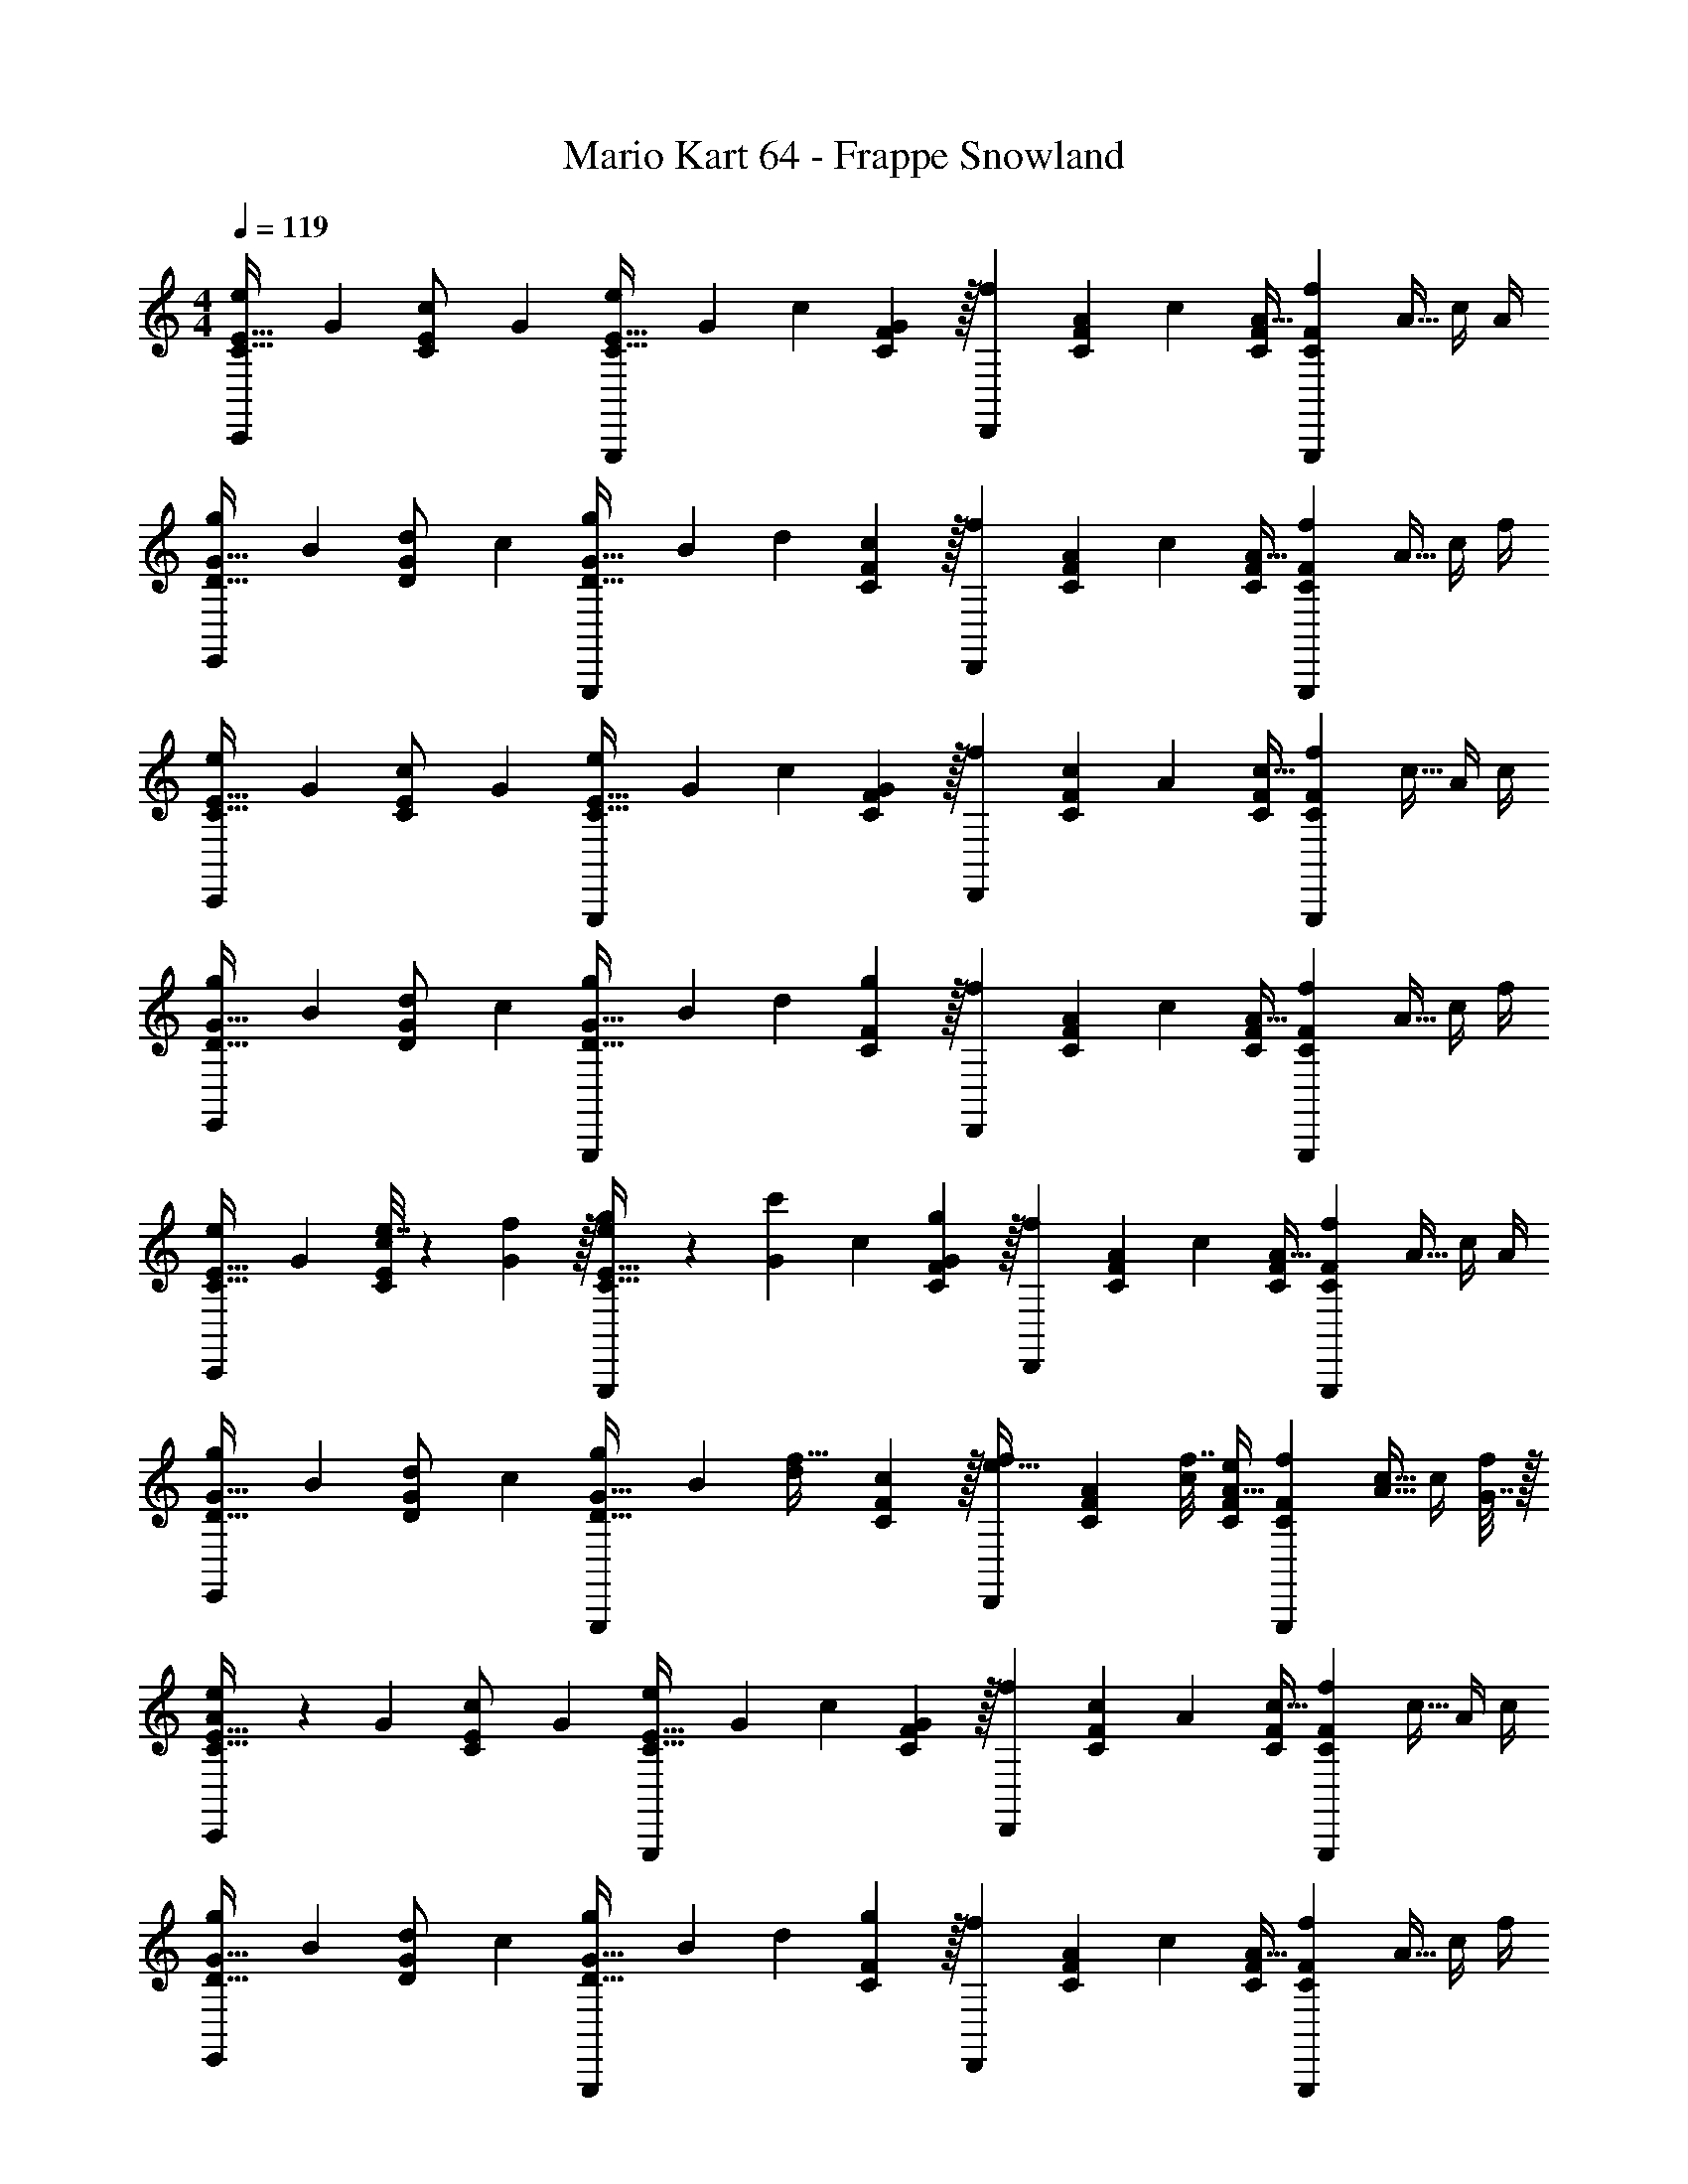 X: 1
T: Mario Kart 64 - Frappe Snowland
Z: ABC Generated by Starbound Composer
L: 1/4
M: 4/4
Q: 1/4=119
K: C
[z7/24e3/10C17/32E17/32C,,15/14] [z23/96G31/120] [z71/288c25/96C/E/] [z73/288G19/72] [z/4e25/96C23/32E23/32G,,,295/288] [z/4G57/224] c71/288 [C2/9F73/288G65/252] z/32 [z71/288f25/96D,,163/160] [A73/288C17/36F17/36] [z7/32c71/288] [C/4F/4A9/32] [z/4f5/18CFG,,,29/28] [z/4A9/32] c/4 A/4 
[z7/24g3/10D17/32G17/32E,,15/14] [z23/96B31/120] [z71/288d25/96D/G/] [z73/288c19/72] [z/4g25/96D23/32G23/32G,,,295/288] [z/4B57/224] d71/288 [C2/9F73/288c65/252] z/32 [z71/288f25/96D,,163/160] [A73/288C17/36F17/36] [z7/32c71/288] [C/4F/4A9/32] [z/4f5/18CFG,,,29/28] [z/4A9/32] c/4 f/4 
[z7/24e3/10C17/32E17/32C,,15/14] [z23/96G31/120] [z71/288c25/96C/E/] [z73/288G19/72] [z/4e25/96C23/32E23/32G,,,295/288] [z/4G57/224] c71/288 [C2/9F73/288G65/252] z/32 [z71/288f25/96D,,163/160] [c73/288C17/36F17/36] [z7/32A71/288] [C/4F/4c9/32] [z/4f5/18CFG,,,29/28] [z/4c9/32] A/4 c/4 
[z7/24g3/10D17/32G17/32E,,15/14] [z23/96B31/120] [z71/288d25/96D/G/] [z73/288c19/72] [z/4g25/96D23/32G23/32G,,,295/288] [z/4B57/224] d71/288 [C2/9F73/288g65/252] z/32 [z71/288f25/96D,,163/160] [A73/288C17/36F17/36] [z7/32c71/288] [C/4F/4A9/32] [z/4f5/18CFG,,,29/28] [z/4A9/32] c/4 f/4 
[z7/24e3/10C17/32E17/32C,,15/14] [z23/96G31/120] [e7/32c25/96C/E/] z/36 [f2/9G19/72] z/32 [g71/288e25/96C23/32E23/32G,,,295/288] z/288 [z/4G57/224c'127/288] c71/288 [C2/9F73/288G65/252g1081/288] z/32 [z71/288f25/96D,,163/160] [A73/288C17/36F17/36] [z7/32c71/288] [C/4F/4A9/32] [z/4f5/18CFG,,,29/28] [z/4A9/32] c/4 A/4 
[z7/24g3/10D17/32G17/32E,,15/14] [z23/96B31/120] [z71/288d25/96D/G/] [z73/288c19/72] [z/4g25/96D23/32G23/32G,,,295/288] [z/4B57/224] [d71/288f15/32] [C2/9F73/288c65/252] z/32 [z71/288f25/96e15/32D,,163/160] [A73/288C17/36F17/36] [f7/32c71/288] [e/4C/4F/4A9/32] [z/4f5/18CFG,,,29/28] [z/4A9/32c15/32] c/4 [G7/32f/4] z/32 
[A5/18e3/10C17/32E17/32C,,15/14] z/72 [z23/96G31/120] [z71/288c25/96C/E/] [z73/288G19/72] [z/4e25/96C23/32E23/32G,,,295/288] [z/4G57/224] c71/288 [C2/9F73/288G65/252] z/32 [z71/288f25/96D,,163/160] [c73/288C17/36F17/36] [z7/32A71/288] [C/4F/4c9/32] [z/4f5/18CFG,,,29/28] [z/4c9/32] A/4 c/4 
[z7/24g3/10D17/32G17/32E,,15/14] [z23/96B31/120] [z71/288d25/96D/G/] [z73/288c19/72] [z/4g25/96D23/32G23/32G,,,295/288] [z/4B57/224] d71/288 [C2/9F73/288g65/252] z/32 [z71/288f25/96D,,163/160] [A73/288C17/36F17/36] [z7/32c71/288] [C/4F/4A9/32] [z/4f5/18CFG,,,29/28] [z/4A9/32] c/4 f/4 
[z7/24e3/10C17/32E17/32C,,15/14] [z23/96G31/120] [e7/32c25/96C/E/] z/36 [f2/9G19/72] z/32 [g71/288e25/96C23/32E23/32G,,,295/288] z/288 [z/4G57/224c'127/288] c71/288 [C2/9F73/288G65/252g1081/288] z/32 [z71/288f25/96D,,163/160] [A73/288C17/36F17/36] [z7/32c71/288] [C/4F/4A9/32] [z/4f5/18CFG,,,29/28] [z/4A9/32] c/4 A/4 
[z7/24g3/10D17/32G17/32E,,15/14] [z23/96B31/120] [z71/288d25/96D/G/] [z73/288c19/72] [z/4g25/96D23/32G23/32G,,,295/288] [z/4B57/224] [d71/288f15/32] [C2/9F73/288c65/252] z/32 [z71/288f25/96e15/32D,,163/160] [A73/288C17/36F17/36] [f7/32c71/288] [e/4C/4F/4A9/32] [z/4f5/18CFG,,,29/28] [z/4A9/32c/] c/4 [c7/32f/4] z/32 
[d5/18e3/10C17/32E17/32C,,15/14] z/72 [z23/96G31/120c185/24] [z71/288c25/96C/E/] [z73/288G19/72] [z/4e25/96C23/32E23/32G,,,295/288] [z/4G57/224] c71/288 [C2/9F73/288G65/252] z/32 [z71/288f25/96D,,163/160] [c73/288C17/36F17/36] [z7/32A71/288] [C/4F/4c9/32] [z/4f5/18CFG,,,29/28] [z/4c9/32] A/4 c/4 
[z7/24g3/10D17/32G17/32E,,15/14] [z23/96B31/120] [z71/288d25/96D/G/] [z73/288c19/72] [z/4g25/96D23/32G23/32G,,,295/288] [z/4B57/224] d71/288 [C2/9F73/288g65/252] z/32 [z71/288f25/96D,,163/160] [A73/288C17/36F17/36] [z7/32c71/288] [C/4F/4A9/32] [z/4f5/18CFG,,,29/28] [z/4A9/32] c/4 f/4 
[z7/24e3/10C17/32E17/32C,,15/14] [z23/96G31/120] [e7/32c25/96C/E/] z/36 [f2/9G19/72] z/32 [g71/288e25/96C23/32E23/32G,,,295/288] z/288 [z/4G57/224c'127/288] c71/288 [C2/9F73/288G65/252g1081/288] z/32 [z71/288f25/96D,,163/160] [A73/288C17/36F17/36] [z7/32c71/288] [C/4F/4A9/32] [z/4f5/18CFG,,,29/28] [z/4A9/32] c/4 A/4 
[z7/24g3/10D17/32G17/32E,,15/14] [z23/96B31/120] [z71/288d25/96D/G/] [z73/288c19/72] [z/4g25/96D23/32G23/32G,,,295/288] [z/4B57/224] [d71/288f15/32] [C2/9F73/288c65/252] z/32 [z71/288f25/96e15/32D,,163/160] [A73/288C17/36F17/36] [f7/32c71/288] [e/4C/4F/4A9/32] [z/4f5/18CFG,,,29/28] [z/4A9/32c15/32] c/4 [G7/32f/4] z/32 
[A5/18e3/10C17/32E17/32C,,15/14] z/72 [z23/96G31/120] [z71/288c25/96C/E/] [z73/288G19/72] [z/4e25/96C23/32E23/32G,,,295/288] [z/4G57/224] c71/288 [C2/9F73/288G65/252] z/32 [z71/288f25/96D,,163/160] [c73/288C17/36F17/36] [z7/32A71/288] [C/4F/4c9/32] [z/4f5/18CFG,,,29/28] [z/4c9/32] A/4 c/4 
[z7/24g3/10D17/32G17/32E,,15/14] [z23/96B31/120] [z71/288d25/96D/G/] [z73/288c19/72] [z/4g25/96D23/32G23/32G,,,295/288] [z/4B57/224] d71/288 [C2/9F73/288g65/252] z/32 [z71/288f25/96D,,163/160] [A73/288C17/36F17/36] [z7/32c71/288] [C/4F/4A9/32] [z/4f5/18CFG,,,29/28] [z/4A9/32] c/4 f/4 
[z7/24e3/10C17/32E17/32C,,15/14] [z23/96G31/120] [e7/32c25/96C/E/] z/36 [f2/9G19/72] z/32 [g71/288e25/96C23/32E23/32G,,,295/288] z/288 [z/4G57/224c'127/288] c71/288 [C2/9F73/288G65/252g1081/288] z/32 [z71/288f25/96D,,163/160] [A73/288C17/36F17/36] [z7/32c71/288] [C/4F/4A9/32] [z/4f5/18CFG,,,29/28] [z/4A9/32] c/4 A/4 
[z7/24g3/10D17/32G17/32E,,15/14] [z23/96B31/120] [z71/288d25/96D/G/] [z73/288c19/72] [z/4g25/96D23/32G23/32G,,,295/288] [z/4B57/224] [d71/288f15/32] [C2/9F73/288c65/252] z/32 [z71/288f25/96e15/32D,,163/160] [A73/288C17/36F17/36] [f7/32c71/288] [e/4C/4F/4A9/32] [z/4f5/18CFG,,,29/28] [z/4A9/32c/] c/4 [c7/32f/4] z/32 
[z7/24g3/10E17/32G17/32E,,33/32b65/32] [z23/96B31/120] [z71/288d25/96E/G/] [z73/288B19/72] [z/4g25/96E23/32G23/32E,,295/288] [z/4B57/224] d71/288 [D2/9G73/288B65/252] z/32 [z71/288g25/96^D,,31/32_b63/32] [_B73/288D17/36G17/36] [z7/32^c71/288] [D/4G/4B9/32] [z/4g5/18DGD,,29/28] [z/4B9/32] c/4 B/4 
[z7/24g3/10C17/32G17/32=D,,33/32a65/32] [z23/96=B31/120] [z71/288G25/96C/G/] [z73/288B19/72] [z/4g25/96C23/32G23/32D,,295/288] [z/4B57/224] G71/288 [G,2/9G73/288B65/252] z/32 [z71/288g25/96G,,163/160g63/32] [d73/288G,17/36G17/36] [z7/32B71/288] [G,/4G/4d9/32] [z/4g5/18G,GG,,,29/28] [z/4B9/32] d/4 G/4 
[z7/24A3/10E17/32A17/32F,,33/32] [z23/96=c31/120] [c7/32a71/288d25/96E/A/] z/36 [d2/9=b73/288g19/72] z/32 [e71/288c'/4A25/96E23/32A23/32F,,295/288] z/288 [z/4c57/224g127/288e'15/32] d71/288 [E2/9^G73/288g65/252f31/18d'31/18] z/32 [z71/288G25/96B,,,31/32] [c73/288E17/36G17/36] [z7/32d71/288] [E/4G/4g9/32] [z/4G5/18EGB,,,29/28] [z/4c9/32] [d/4e15/32c'/] g/4 
[z7/24=G3/10d/b17/32E17/32G17/32E,,33/32] [z23/96B31/120] [c7/32a71/288d25/96E/G/] z/36 [z73/288e19/72B29/9g29/9] [z/4G25/96E23/32G23/32E,,295/288] [z/4B57/224] d71/288 [D2/9G73/288e65/252] z/32 [z71/288G25/96A,,31/32] [A73/288D17/36G17/36] [z7/32c71/288] [D/4G/4e9/32] [z/4G5/18DGA,,29/28] [z/4A9/32] c/4 e/4 
[z7/24F3/10D17/32F17/32D,,33/32] [z23/96A31/120] [G7/32e71/288c25/96D/F/] z/36 [A2/9f73/288e19/72] z/32 [B71/288g/4F25/96D23/32F23/32D,,295/288] z/288 [z/4A57/224c127/288a15/32] c71/288 [C2/9F73/288e65/252B31/18g31/18] z/32 [z71/288F25/96G,,31/32] [A73/288C17/36F17/36] [z7/32c71/288] [C/4F/4e9/32] [z/4F5/18CFG,,29/28] [z/4A9/32] [c/4A15/32f/] e/4 
[z7/24E3/10G/e17/32C17/32E17/32C,,33/32] [z23/96G31/120] [A7/32f71/288B25/96C/E/] z/36 [z73/288d19/72B29/9g29/9] [z/4E25/96C23/32E23/32C,,295/288] [z/4G57/224] B71/288 [E2/9G73/288d65/252] z/32 [z71/288E25/96G,,163/160] [G73/288E17/36G17/36] [z7/32B71/288] [E/4G/4d9/32] [z/4e5/18DG^F,,29/28] [z/4c9/32] A/4 c/4 
[z7/24A3/10E17/32A17/32=F,,33/32] [z23/96c31/120] [c7/32a71/288d25/96E/A/] z/36 [d2/9b73/288g19/72] z/32 [e71/288c'/4A25/96E23/32A23/32F,,295/288] z/288 [z/4c57/224g127/288e'15/32] d71/288 [E2/9^G73/288g65/252f31/18d'31/18] z/32 [z71/288G25/96B,,31/32] [c73/288E17/36G17/36] [z7/32d71/288] [E/4G/4g9/32] [z/4G5/18EGB,,29/28] [z/4c9/32] [d/4e15/32c'/] g/4 
[z7/24=G3/10d/b17/32E17/32G17/32E,,33/32] [z23/96B31/120] [f7/32d'71/288d25/96E/G/] z/36 [z73/288e19/72e29/9c'29/9] [z/4G25/96E23/32G23/32E,,295/288] [z/4B57/224] d71/288 [D2/9G73/288e65/252] z/32 [z71/288G25/96A,,31/32] [A73/288D17/36G17/36] [z7/32c71/288] [D/4G/4e9/32] [z/4G5/18DGA,,29/28] [z/4A9/32] c/4 e/4 
[z7/24F3/10D17/32F17/32D,,33/32g49/32e'49/32] [z23/96A31/120] [z71/288c25/96D/F/] [z73/288e19/72] [z/4F25/96D23/32D,,295/288] [z/4A57/224] [f7/32c71/288d'79/32] z/36 [C2/9F73/288e65/252] z/32 [z71/288F25/96A,,163/160] [A73/288C17/36F17/36] [z7/32c71/288] [C/4F/4e9/32] [z/4F5/18FCD,,29/28] [z/4A9/32] c/4 e/4 
[z7/24F3/10D17/32F17/32G,,33/32a49/32f'49/32] [z23/96A31/120] [z71/288c25/96D/F/] [z73/288e19/72] [z/4F25/96D23/32F23/32G,,295/288] [z/4A57/224] [d7/32b7/32c71/288] z/36 [c2/9D2/9a73/288G73/288e65/252] z/32 [z71/288F25/96G,,,163/160b63/32g'63/32] [A73/288D17/36G17/36] [z7/32c71/288] [D/4G/4d9/32] [z/4e5/18DGG,,29/28] [z/4c9/32] B/4 G/4 
[z7/24e3/10C17/32E17/32C,,15/14] [z23/96G31/120] [e7/32c25/96C/E/] z/36 [f2/9G19/72] z/32 [g71/288e25/96C23/32E23/32G,,,295/288] z/288 [z/4G57/224c'127/288] c71/288 [C2/9F73/288G65/252g56/9] z/32 [z71/288f25/96D,,163/160] [A73/288C17/36F17/36] [z7/32c71/288] [C/4F/4A9/32] [z/4f5/18CFG,,,29/28] [z/4A9/32] c/4 A/4 
[z7/24g3/10D17/32G17/32E,,15/14] [z23/96B31/120] [z71/288d25/96D/G/] [z73/288c19/72] [z/4g25/96D23/32G23/32G,,,295/288] [z/4B57/224] d71/288 [C2/9F73/288c65/252] z/32 [z71/288f25/96D,,163/160] [A73/288C17/36F17/36] [z7/32c71/288] [C/4F/4A9/32] [z/4f5/18CFG,,,29/28] [z/4A9/32] c/4 f/4 
[z7/24e3/10C17/32E17/32C,,15/14] [z23/96G31/120] [z71/288c25/96C/E/] [z73/288G19/72] [z/4e25/96C23/32E23/32G,,,295/288] [z/4G57/224] c71/288 [C2/9F73/288G65/252] z/32 [z71/288f25/96D,,163/160] [c73/288C17/36F17/36] [z7/32A71/288] [C/4F/4c9/32] [z/4f5/18CFG,,,29/28] [z/4c9/32] A/4 c/4 
[z7/24g3/10D17/32G17/32E,,15/14] [z23/96B31/120] [z71/288d25/96D/G/] [z73/288c19/72] [z/4g25/96D23/32G23/32G,,,295/288] [z/4B57/224] d71/288 [C2/9F73/288g65/252] z/32 [z71/288f25/96D,,163/160] [A73/288C17/36F17/36] [z7/32c71/288] [C/4F/4A9/32] [z/4f5/18CFG,,,29/28] [z/4A9/32] c/4 f/4 
[z7/24e3/10C17/32E17/32C,,15/14] [z23/96G31/120] [z71/288c25/96C/E/] [z73/288G19/72] [z/4e25/96C23/32E23/32G,,,295/288] [z/4G57/224] c71/288 [C2/9F73/288G65/252] z/32 [z71/288f25/96D,,163/160] [A73/288C17/36F17/36] [z7/32c71/288] [C/4F/4A9/32] [z/4f5/18CFG,,,29/28] [z/4A9/32] c/4 A/4 
[z7/24g3/10D17/32G17/32E,,15/14] [z23/96B31/120] [z71/288d25/96D/G/] [z73/288c19/72] [z/4g25/96D23/32G23/32G,,,295/288] [z/4B57/224] d71/288 [C2/9F73/288c65/252] z/32 [z71/288f25/96D,,163/160] [A73/288C17/36F17/36] [z7/32c71/288] [C/4F/4A9/32] [z/4f5/18CFG,,,29/28] [z/4A9/32] c/4 f/4 
[z7/24e3/10C17/32E17/32C,,15/14] [z23/96G31/120] [z71/288c25/96C/E/] [z73/288G19/72] [z/4e25/96C23/32E23/32G,,,295/288] [z/4G57/224] c71/288 [C2/9F73/288G65/252] z/32 [z71/288f25/96D,,163/160] [c73/288C17/36F17/36] [z7/32A71/288] [C/4F/4c9/32] [z/4f5/18CFG,,,29/28] [z/4c9/32] A/4 c/4 
[z7/24g3/10D17/32G17/32E,,15/14] [z23/96B31/120] [z71/288d25/96D/G/] [z73/288c19/72] [z/4g25/96D23/32G23/32G,,,295/288] [z/4B57/224] d71/288 [C2/9F73/288g65/252] z/32 [z71/288f25/96D,,163/160] [A73/288C17/36F17/36] [z7/32c71/288] [C/4F/4A9/32] [z/4f5/18CFG,,,29/28] [z/4A9/32] c/4 f/4 
[z7/24e3/10C17/32E17/32C,,15/14] [z23/96G31/120] [e7/32c25/96C/E/] z/36 [f2/9G19/72] z/32 [g71/288e25/96C23/32E23/32G,,,295/288] z/288 [z/4G57/224c'127/288] c71/288 [C2/9F73/288G65/252g1081/288] z/32 [z71/288f25/96D,,163/160] [A73/288C17/36F17/36] [z7/32c71/288] [C/4F/4A9/32] [z/4f5/18CFG,,,29/28] [z/4A9/32] c/4 A/4 
[z7/24g3/10D17/32G17/32E,,15/14] [z23/96B31/120] [z71/288d25/96D/G/] [z73/288c19/72] [z/4g25/96D23/32G23/32G,,,295/288] [z/4B57/224] [d71/288f15/32] [C2/9F73/288c65/252] z/32 [z71/288f25/96e15/32D,,163/160] [A73/288C17/36F17/36] [f7/32c71/288] [e/4C/4F/4A9/32] [z/4f5/18CFG,,,29/28] [z/4A9/32c15/32] c/4 [G7/32f/4] z/32 
[A5/18e3/10C17/32E17/32C,,15/14] z/72 [z23/96G31/120] [z71/288c25/96C/E/] [z73/288G19/72] [z/4e25/96C23/32E23/32G,,,295/288] [z/4G57/224] c71/288 [C2/9F73/288G65/252] z/32 [z71/288f25/96D,,163/160] [c73/288C17/36F17/36] [z7/32A71/288] [C/4F/4c9/32] [z/4f5/18CFG,,,29/28] [z/4c9/32] A/4 c/4 
[z7/24g3/10D17/32G17/32E,,15/14] [z23/96B31/120] [z71/288d25/96D/G/] [z73/288c19/72] [z/4g25/96D23/32G23/32G,,,295/288] [z/4B57/224] d71/288 [C2/9F73/288g65/252] z/32 [z71/288f25/96D,,163/160] [A73/288C17/36F17/36] [z7/32c71/288] [C/4F/4A9/32] [z/4f5/18CFG,,,29/28] [z/4A9/32] c/4 f/4 
[z7/24e3/10C17/32E17/32C,,15/14] [z23/96G31/120] [e7/32c25/96C/E/] z/36 [f2/9G19/72] z/32 [g71/288e25/96C23/32E23/32G,,,295/288] z/288 [z/4G57/224c'127/288] c71/288 [C2/9F73/288G65/252g1081/288] z/32 [z71/288f25/96D,,163/160] [A73/288C17/36F17/36] [z7/32c71/288] [C/4F/4A9/32] [z/4f5/18CFG,,,29/28] [z/4A9/32] c/4 A/4 
[z7/24g3/10D17/32G17/32E,,15/14] [z23/96B31/120] [z71/288d25/96D/G/] [z73/288c19/72] [z/4g25/96D23/32G23/32G,,,295/288] [z/4B57/224] [d71/288f15/32] [C2/9F73/288c65/252] z/32 [z71/288f25/96e15/32D,,163/160] [A73/288C17/36F17/36] [f7/32c71/288] [e/4C/4F/4A9/32] [z/4f5/18CFG,,,29/28] [z/4A9/32c/] c/4 [c7/32f/4] z/32 
[d5/18e3/10C17/32E17/32C,,15/14] z/72 [z23/96G31/120c185/24] [z71/288c25/96C/E/] [z73/288G19/72] [z/4e25/96C23/32E23/32G,,,295/288] [z/4G57/224] c71/288 [C2/9F73/288G65/252] z/32 [z71/288f25/96D,,163/160] [c73/288C17/36F17/36] [z7/32A71/288] [C/4F/4c9/32] [z/4f5/18CFG,,,29/28] [z/4c9/32] A/4 c/4 
[z7/24g3/10D17/32G17/32E,,15/14] [z23/96B31/120] [z71/288d25/96D/G/] [z73/288c19/72] [z/4g25/96D23/32G23/32G,,,295/288] [z/4B57/224] d71/288 [C2/9F73/288g65/252] z/32 [z71/288f25/96D,,163/160] [A73/288C17/36F17/36] [z7/32c71/288] [C/4F/4A9/32] [z/4f5/18CFG,,,29/28] [z/4A9/32] c/4 f/4 
[z7/24e3/10C17/32E17/32C,,15/14] [z23/96G31/120] [e7/32c25/96C/E/] z/36 [f2/9G19/72] z/32 [g71/288e25/96C23/32E23/32G,,,295/288] z/288 [z/4G57/224c'127/288] c71/288 [C2/9F73/288G65/252g1081/288] z/32 [z71/288f25/96D,,163/160] [A73/288C17/36F17/36] [z7/32c71/288] [C/4F/4A9/32] [z/4f5/18CFG,,,29/28] [z/4A9/32] c/4 A/4 
[z7/24g3/10D17/32G17/32E,,15/14] [z23/96B31/120] [z71/288d25/96D/G/] [z73/288c19/72] [z/4g25/96D23/32G23/32G,,,295/288] [z/4B57/224] [d71/288f15/32] [C2/9F73/288c65/252] z/32 [z71/288f25/96e15/32D,,163/160] [A73/288C17/36F17/36] [f7/32c71/288] [e/4C/4F/4A9/32] [z/4f5/18CFG,,,29/28] [z/4A9/32c15/32] c/4 [G7/32f/4] z/32 
[A5/18e3/10C17/32E17/32C,,15/14] z/72 [z23/96G31/120] [z71/288c25/96C/E/] [z73/288G19/72] [z/4e25/96C23/32E23/32G,,,295/288] [z/4G57/224] c71/288 [C2/9F73/288G65/252] z/32 [z71/288f25/96D,,163/160] [c73/288C17/36F17/36] [z7/32A71/288] [C/4F/4c9/32] [z/4f5/18CFG,,,29/28] [z/4c9/32] A/4 c/4 
[z7/24g3/10D17/32G17/32E,,15/14] [z23/96B31/120] [z71/288d25/96D/G/] [z73/288c19/72] [z/4g25/96D23/32G23/32G,,,295/288] [z/4B57/224] d71/288 [C2/9F73/288g65/252] z/32 [z71/288f25/96D,,163/160] [A73/288C17/36F17/36] [z7/32c71/288] [C/4F/4A9/32] [z/4f5/18CFG,,,29/28] [z/4A9/32] c/4 f/4 
[z7/24e3/10C17/32E17/32C,,15/14] [z23/96G31/120] [e7/32c25/96C/E/] z/36 [f2/9G19/72] z/32 [g71/288e25/96C23/32E23/32G,,,295/288] z/288 [z/4G57/224c'127/288] c71/288 [C2/9F73/288G65/252g1081/288] z/32 [z71/288f25/96D,,163/160] [A73/288C17/36F17/36] [z7/32c71/288] [C/4F/4A9/32] [z/4f5/18CFG,,,29/28] [z/4A9/32] c/4 A/4 
[z7/24g3/10D17/32G17/32E,,15/14] [z23/96B31/120] [z71/288d25/96D/G/] [z73/288c19/72] [z/4g25/96D23/32G23/32G,,,295/288] [z/4B57/224] [d71/288f15/32] [C2/9F73/288c65/252] z/32 [z71/288f25/96e15/32D,,163/160] [A73/288C17/36F17/36] [f7/32c71/288] [e/4C/4F/4A9/32] [z/4f5/18CFG,,,29/28] [z/4A9/32c/] c/4 [c7/32f/4] z/32 
[z7/24g3/10E17/32G17/32E,,33/32b65/32] [z23/96B31/120] [z71/288d25/96E/G/] [z73/288B19/72] [z/4g25/96E23/32G23/32E,,295/288] [z/4B57/224] d71/288 [D2/9G73/288B65/252] z/32 [z71/288g25/96^D,,31/32_b63/32] [_B73/288D17/36G17/36] [z7/32^c71/288] [D/4G/4B9/32] [z/4g5/18DGD,,29/28] [z/4B9/32] c/4 B/4 
[z7/24g3/10C17/32G17/32=D,,33/32a65/32] [z23/96=B31/120] [z71/288G25/96C/G/] [z73/288B19/72] [z/4g25/96C23/32G23/32D,,295/288] [z/4B57/224] G71/288 [G,2/9G73/288B65/252] z/32 [z71/288g25/96G,,163/160g63/32] [d73/288G,17/36G17/36] [z7/32B71/288] [G,/4G/4d9/32] [z/4g5/18G,GG,,,29/28] [z/4B9/32] d/4 G/4 
[z7/24A3/10E17/32A17/32F,,33/32] [z23/96=c31/120] [c7/32a71/288d25/96E/A/] z/36 [d2/9=b73/288g19/72] z/32 [e71/288c'/4A25/96E23/32A23/32F,,295/288] z/288 [z/4c57/224g127/288e'15/32] d71/288 [E2/9^G73/288g65/252f31/18d'31/18] z/32 [z71/288G25/96B,,,31/32] [c73/288E17/36G17/36] [z7/32d71/288] [E/4G/4g9/32] [z/4G5/18EGB,,,29/28] [z/4c9/32] [d/4e15/32c'/] g/4 
[z7/24=G3/10d/b17/32E17/32G17/32E,,33/32] [z23/96B31/120] [c7/32a71/288d25/96E/G/] z/36 [z73/288e19/72B29/9g29/9] [z/4G25/96E23/32G23/32E,,295/288] [z/4B57/224] d71/288 [D2/9G73/288e65/252] z/32 [z71/288G25/96A,,31/32] [A73/288D17/36G17/36] [z7/32c71/288] [D/4G/4e9/32] [z/4G5/18DGA,,29/28] [z/4A9/32] c/4 e/4 
[z7/24F3/10D17/32F17/32D,,33/32] [z23/96A31/120] [G7/32e71/288c25/96D/F/] z/36 [A2/9f73/288e19/72] z/32 [B71/288g/4F25/96D23/32F23/32D,,295/288] z/288 [z/4A57/224c127/288a15/32] c71/288 [C2/9F73/288e65/252B31/18g31/18] z/32 [z71/288F25/96G,,31/32] [A73/288C17/36F17/36] [z7/32c71/288] [C/4F/4e9/32] [z/4F5/18CFG,,29/28] [z/4A9/32] [c/4A15/32f/] e/4 
[z7/24E3/10G/e17/32C17/32E17/32C,,33/32] [z23/96G31/120] [A7/32f71/288B25/96C/E/] z/36 [z73/288d19/72B29/9g29/9] [z/4E25/96C23/32E23/32C,,295/288] [z/4G57/224] B71/288 [E2/9G73/288d65/252] z/32 [z71/288E25/96G,,163/160] [G73/288E17/36G17/36] [z7/32B71/288] [E/4G/4d9/32] [z/4e5/18DG^F,,29/28] [z/4c9/32] A/4 c/4 
[z7/24A3/10E17/32A17/32=F,,33/32] [z23/96c31/120] [c7/32a71/288d25/96E/A/] z/36 [d2/9b73/288g19/72] z/32 [e71/288c'/4A25/96E23/32A23/32F,,295/288] z/288 [z/4c57/224g127/288e'15/32] d71/288 [E2/9^G73/288g65/252f31/18d'31/18] z/32 [z71/288G25/96B,,31/32] [c73/288E17/36G17/36] [z7/32d71/288] [E/4G/4g9/32] [z/4G5/18EGB,,29/28] [z/4c9/32] [d/4e15/32c'/] g/4 
[z7/24=G3/10d/b17/32E17/32G17/32E,,33/32] [z23/96B31/120] [f7/32d'71/288d25/96E/G/] z/36 [z73/288e19/72e29/9c'29/9] [z/4G25/96E23/32G23/32E,,295/288] [z/4B57/224] d71/288 [D2/9G73/288e65/252] z/32 [z71/288G25/96A,,31/32] [A73/288D17/36G17/36] [z7/32c71/288] [D/4G/4e9/32] [z/4G5/18DGA,,29/28] [z/4A9/32] c/4 e/4 
[z7/24F3/10D17/32F17/32D,,33/32g49/32e'49/32] [z23/96A31/120] [z71/288c25/96D/F/] [z73/288e19/72] [z/4F25/96D23/32D,,295/288] [z/4A57/224] [f7/32c71/288d'79/32] z/36 [C2/9F73/288e65/252] z/32 [z71/288F25/96A,,163/160] [A73/288C17/36F17/36] [z7/32c71/288] [C/4F/4e9/32] [z/4F5/18FCD,,29/28] [z/4A9/32] c/4 e/4 
[z7/24F3/10D17/32F17/32G,,33/32a49/32f'49/32] [z23/96A31/120] [z71/288c25/96D/F/] [z73/288e19/72] [z/4F25/96D23/32F23/32G,,295/288] [z/4A57/224] [d7/32b7/32c71/288] z/36 [c2/9D2/9a73/288G73/288e65/252] z/32 [z71/288F25/96G,,,163/160b63/32g'63/32] [A73/288D17/36G17/36] [z7/32c71/288] [D/4G/4d9/32] [z/4e5/18DGG,,29/28] [z/4c9/32] B/4 G/4 
[z7/24e3/10C17/32E17/32C,,15/14] [z23/96G31/120] [e7/32c25/96C/E/] z/36 [f2/9G19/72] z/32 [g71/288e25/96C23/32E23/32G,,,295/288] z/288 [z/4G57/224c'127/288] c71/288 [C2/9F73/288G65/252g56/9] z/32 [z71/288f25/96D,,163/160] [A73/288C17/36F17/36] [z7/32c71/288] [C/4F/4A9/32] [z/4f5/18CFG,,,29/28] [z/4A9/32] c/4 A/4 
[z7/24g3/10D17/32G17/32E,,15/14] [z23/96B31/120] [z71/288d25/96D/G/] [z73/288c19/72] [z/4g25/96D23/32G23/32G,,,295/288] [z/4B57/224] d71/288 [C2/9F73/288c65/252] z/32 [z71/288f25/96D,,163/160] [A73/288C17/36F17/36] [z7/32c71/288] [C/4F/4A9/32] [z/4f5/18CFG,,,29/28] [z/4A9/32] c/4 f/4 
[z7/24e3/10C17/32E17/32C,,15/14] [z23/96G31/120] [z71/288c25/96C/E/] [z73/288G19/72] [z/4e25/96C23/32E23/32G,,,295/288] [z/4G57/224] c71/288 [C2/9F73/288G65/252] z/32 [z71/288f25/96D,,163/160] [c73/288C17/36F17/36] [z7/32A71/288] [C/4F/4c9/32] [z/4f5/18CFG,,,29/28] [z/4c9/32] A/4 c/4 
[z7/24g3/10D17/32G17/32E,,15/14] [z23/96B31/120] [z71/288d25/96D/G/] [z73/288c19/72] [z/4g25/96D23/32G23/32G,,,295/288] [z/4B57/224] d71/288 [C2/9F73/288g65/252] z/32 [z71/288f25/96D,,163/160] [A73/288C17/36F17/36] [z7/32c71/288] [C/4F/4A9/32] [z/4f5/18CFG,,,29/28] [z/4A9/32] c/4 f/4 
